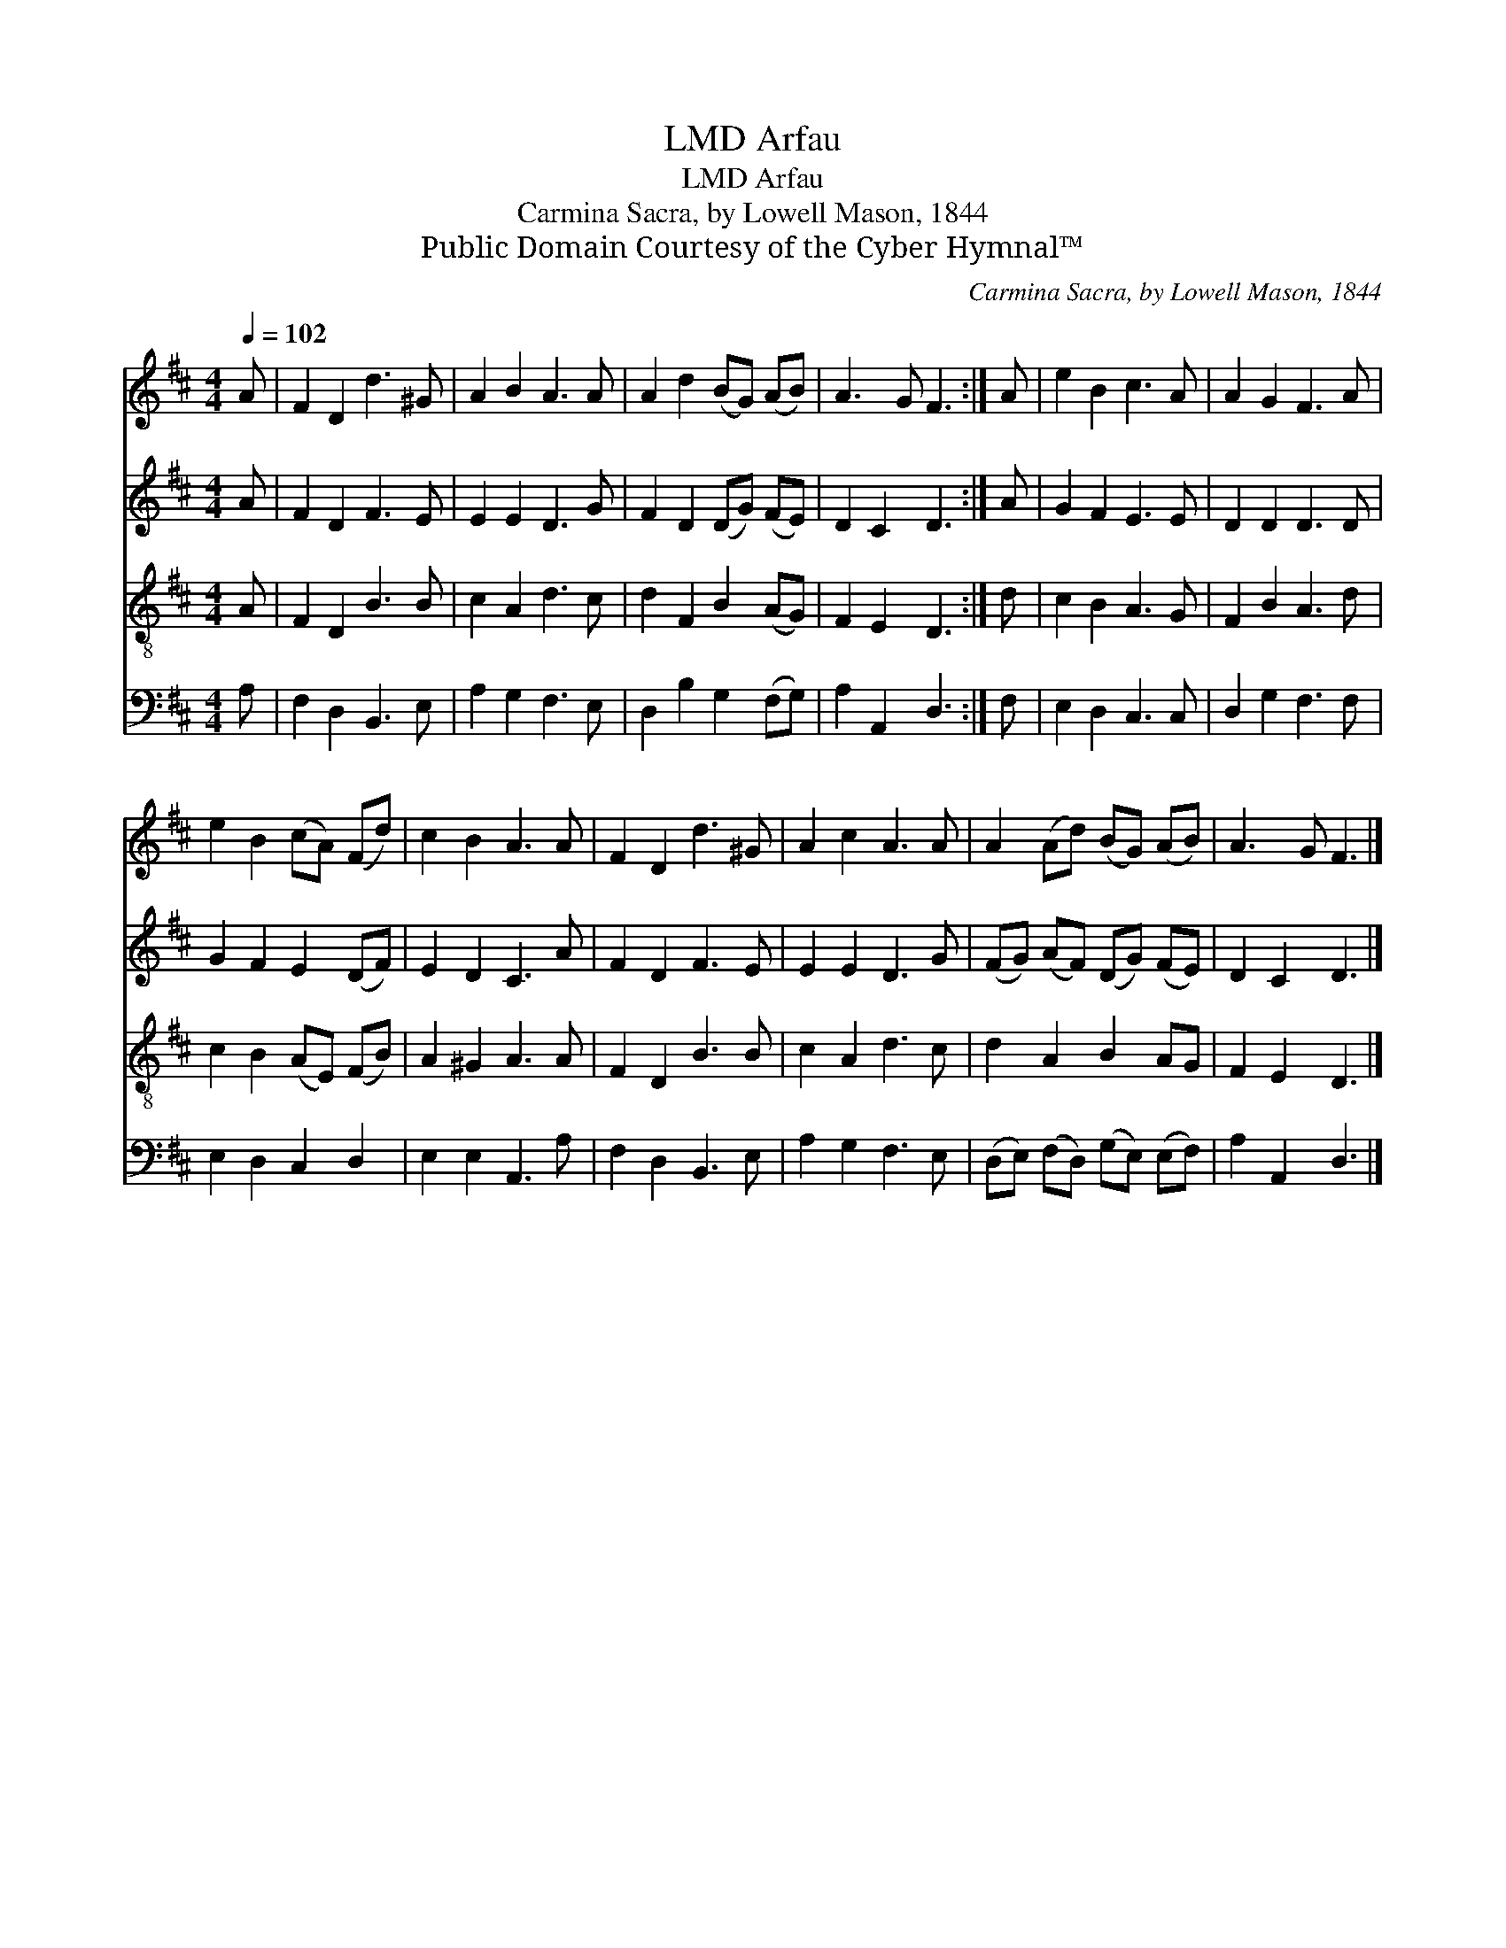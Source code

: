 X:1
T:Arfau, LMD
T:Arfau, LMD
T:Carmina Sacra, by Lowell Mason, 1844
T:Public Domain Courtesy of the Cyber Hymnal™
C:Carmina Sacra, by Lowell Mason, 1844
Z:Public Domain
Z:Courtesy of the Cyber Hymnal™
%%score 1 2 3 4
L:1/8
Q:1/4=102
M:4/4
K:D
V:1 treble 
V:2 treble 
V:3 treble-8 
V:4 bass 
V:1
 A | F2 D2 d3 ^G | A2 B2 A3 A | A2 d2 (BG) (AB) | A3 G F3 :| A | e2 B2 c3 A | A2 G2 F3 A | %8
 e2 B2 (cA) (Fd) | c2 B2 A3 A | F2 D2 d3 ^G | A2 c2 A3 A | A2 (Ad) (BG) (AB) | A3 G F3 |] %14
V:2
 A | F2 D2 F3 E | E2 E2 D3 G | F2 D2 (DG) (FE) | D2 C2 D3 :| A | G2 F2 E3 E | D2 D2 D3 D | %8
 G2 F2 E2 (DF) | E2 D2 C3 A | F2 D2 F3 E | E2 E2 D3 G | (FG) (AF) (DG) (FE) | D2 C2 D3 |] %14
V:3
 A | F2 D2 B3 B | c2 A2 d3 c | d2 F2 B2 (AG) | F2 E2 D3 :| d | c2 B2 A3 G | F2 B2 A3 d | %8
 c2 B2 (AE) (FB) | A2 ^G2 A3 A | F2 D2 B3 B | c2 A2 d3 c | d2 A2 B2 AG | F2 E2 D3 |] %14
V:4
 A, | F,2 D,2 B,,3 E, | A,2 G,2 F,3 E, | D,2 B,2 G,2 (F,G,) | A,2 A,,2 D,3 :| F, | E,2 D,2 C,3 C, | %7
 D,2 G,2 F,3 F, | E,2 D,2 C,2 D,2 | E,2 E,2 A,,3 A, | F,2 D,2 B,,3 E, | A,2 G,2 F,3 E, | %12
 (D,E,) (F,D,) (G,E,) (E,F,) | A,2 A,,2 D,3 |] %14

